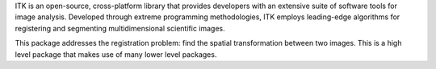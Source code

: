 ITK is an open-source, cross-platform library that provides developers with an extensive suite of software tools for image analysis. Developed through extreme programming methodologies, ITK employs leading-edge algorithms for registering and segmenting multidimensional scientific images.

This package addresses the registration problem:  find the spatial transformation between two images. This is a high level package that makes use of many lower level packages.

